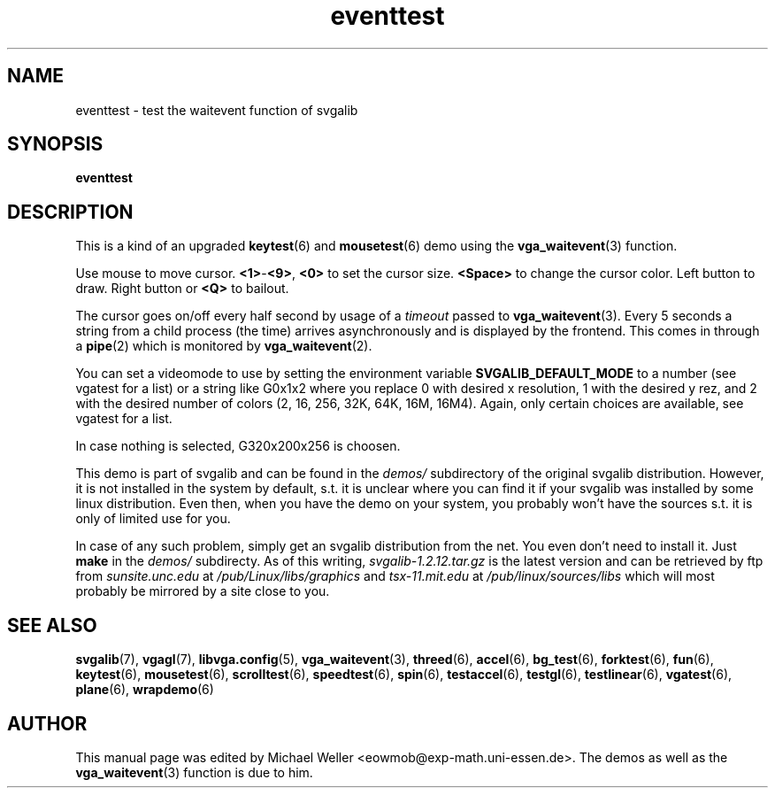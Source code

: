 .TH eventtest 6 "8 April 1998" "Svgalib 1.3.0" "Svgalib User Manual"
.SH NAME
eventtest \- test the waitevent function of svgalib
.SH SYNOPSIS

.B eventtest

.SH DESCRIPTION
This is a kind of an upgraded
.BR keytest "(6) and " mousetest (6)
demo using the
.BR vga_waitevent (3)
function.

Use mouse to move cursor.
.BR <1> - <9> ", " <0>
to set the cursor size.
.B <Space>
to change
the cursor color. Left button to draw. Right button or
.B <Q>
to bailout.

The cursor goes on/off every half second by usage of a
.I timeout
passed to
.BR vga_waitevent (3).
Every 5 seconds a string from a child process (the time)
arrives asynchronously and is displayed by the frontend. This comes
in through a
.BR pipe (2)
which is monitored by
.BR vga_waitevent (2).

You can set a videomode
to use by setting the environment variable
.B SVGALIB_DEFAULT_MODE
to a number (see vgatest
for a list) or a string like G0x1x2 where you replace 0 with desired x
resolution, 1 with the desired y rez, and 2 with the desired number of
colors (2, 16, 256, 32K, 64K, 16M, 16M4). Again, only certain choices are
available, see vgatest for a list.

In case nothing is selected, G320x200x256 is choosen.

This demo is part of svgalib and can be found in the
.I demos/
subdirectory of the original svgalib distribution. However, it is not installed in the system
by default, s.t. it is unclear where you can find it if your svgalib was installed by some
linux distribution. Even then, when you have the demo on your system, you probably won't have
the sources s.t. it is only of limited use for you.

In case of any such problem, simply get an svgalib distribution from the net. You even
don't need to install it. Just
.B make
in the
.I demos/
subdirecty. As of this writing,
.I svgalib-1.2.12.tar.gz
is the latest version and can be retrieved by ftp from
.IR "sunsite.unc.edu" " at " "/pub/Linux/libs/graphics"
and
.IR "tsx-11.mit.edu" " at " "/pub/linux/sources/libs"
which will most probably be mirrored by a site close to you.

.SH SEE ALSO

.BR svgalib (7),
.BR vgagl (7),
.BR libvga.config (5),
.BR vga_waitevent (3),
.BR threed (6),
.BR accel (6),
.BR bg_test (6),
.BR forktest (6),
.BR fun (6),
.BR keytest (6),
.BR mousetest (6),
.BR scrolltest (6),
.BR speedtest (6),
.BR spin (6),
.BR testaccel (6),
.BR testgl (6),
.BR testlinear (6),
.BR vgatest (6),
.BR plane (6),
.BR wrapdemo (6)

.SH AUTHOR

This manual page was edited by Michael Weller <eowmob@exp-math.uni-essen.de>. The
demos as well as the
.BR vga_waitevent (3)
function is due to him.

